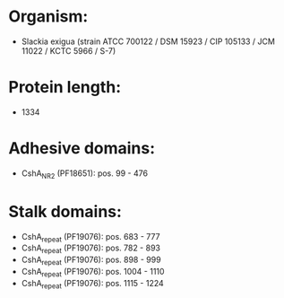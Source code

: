 * Organism:
- Slackia exigua (strain ATCC 700122 / DSM 15923 / CIP 105133 / JCM 11022 / KCTC 5966 / S-7)
* Protein length:
- 1334
* Adhesive domains:
- CshA_NR2 (PF18651): pos. 99 - 476
* Stalk domains:
- CshA_repeat (PF19076): pos. 683 - 777
- CshA_repeat (PF19076): pos. 782 - 893
- CshA_repeat (PF19076): pos. 898 - 999
- CshA_repeat (PF19076): pos. 1004 - 1110
- CshA_repeat (PF19076): pos. 1115 - 1224

